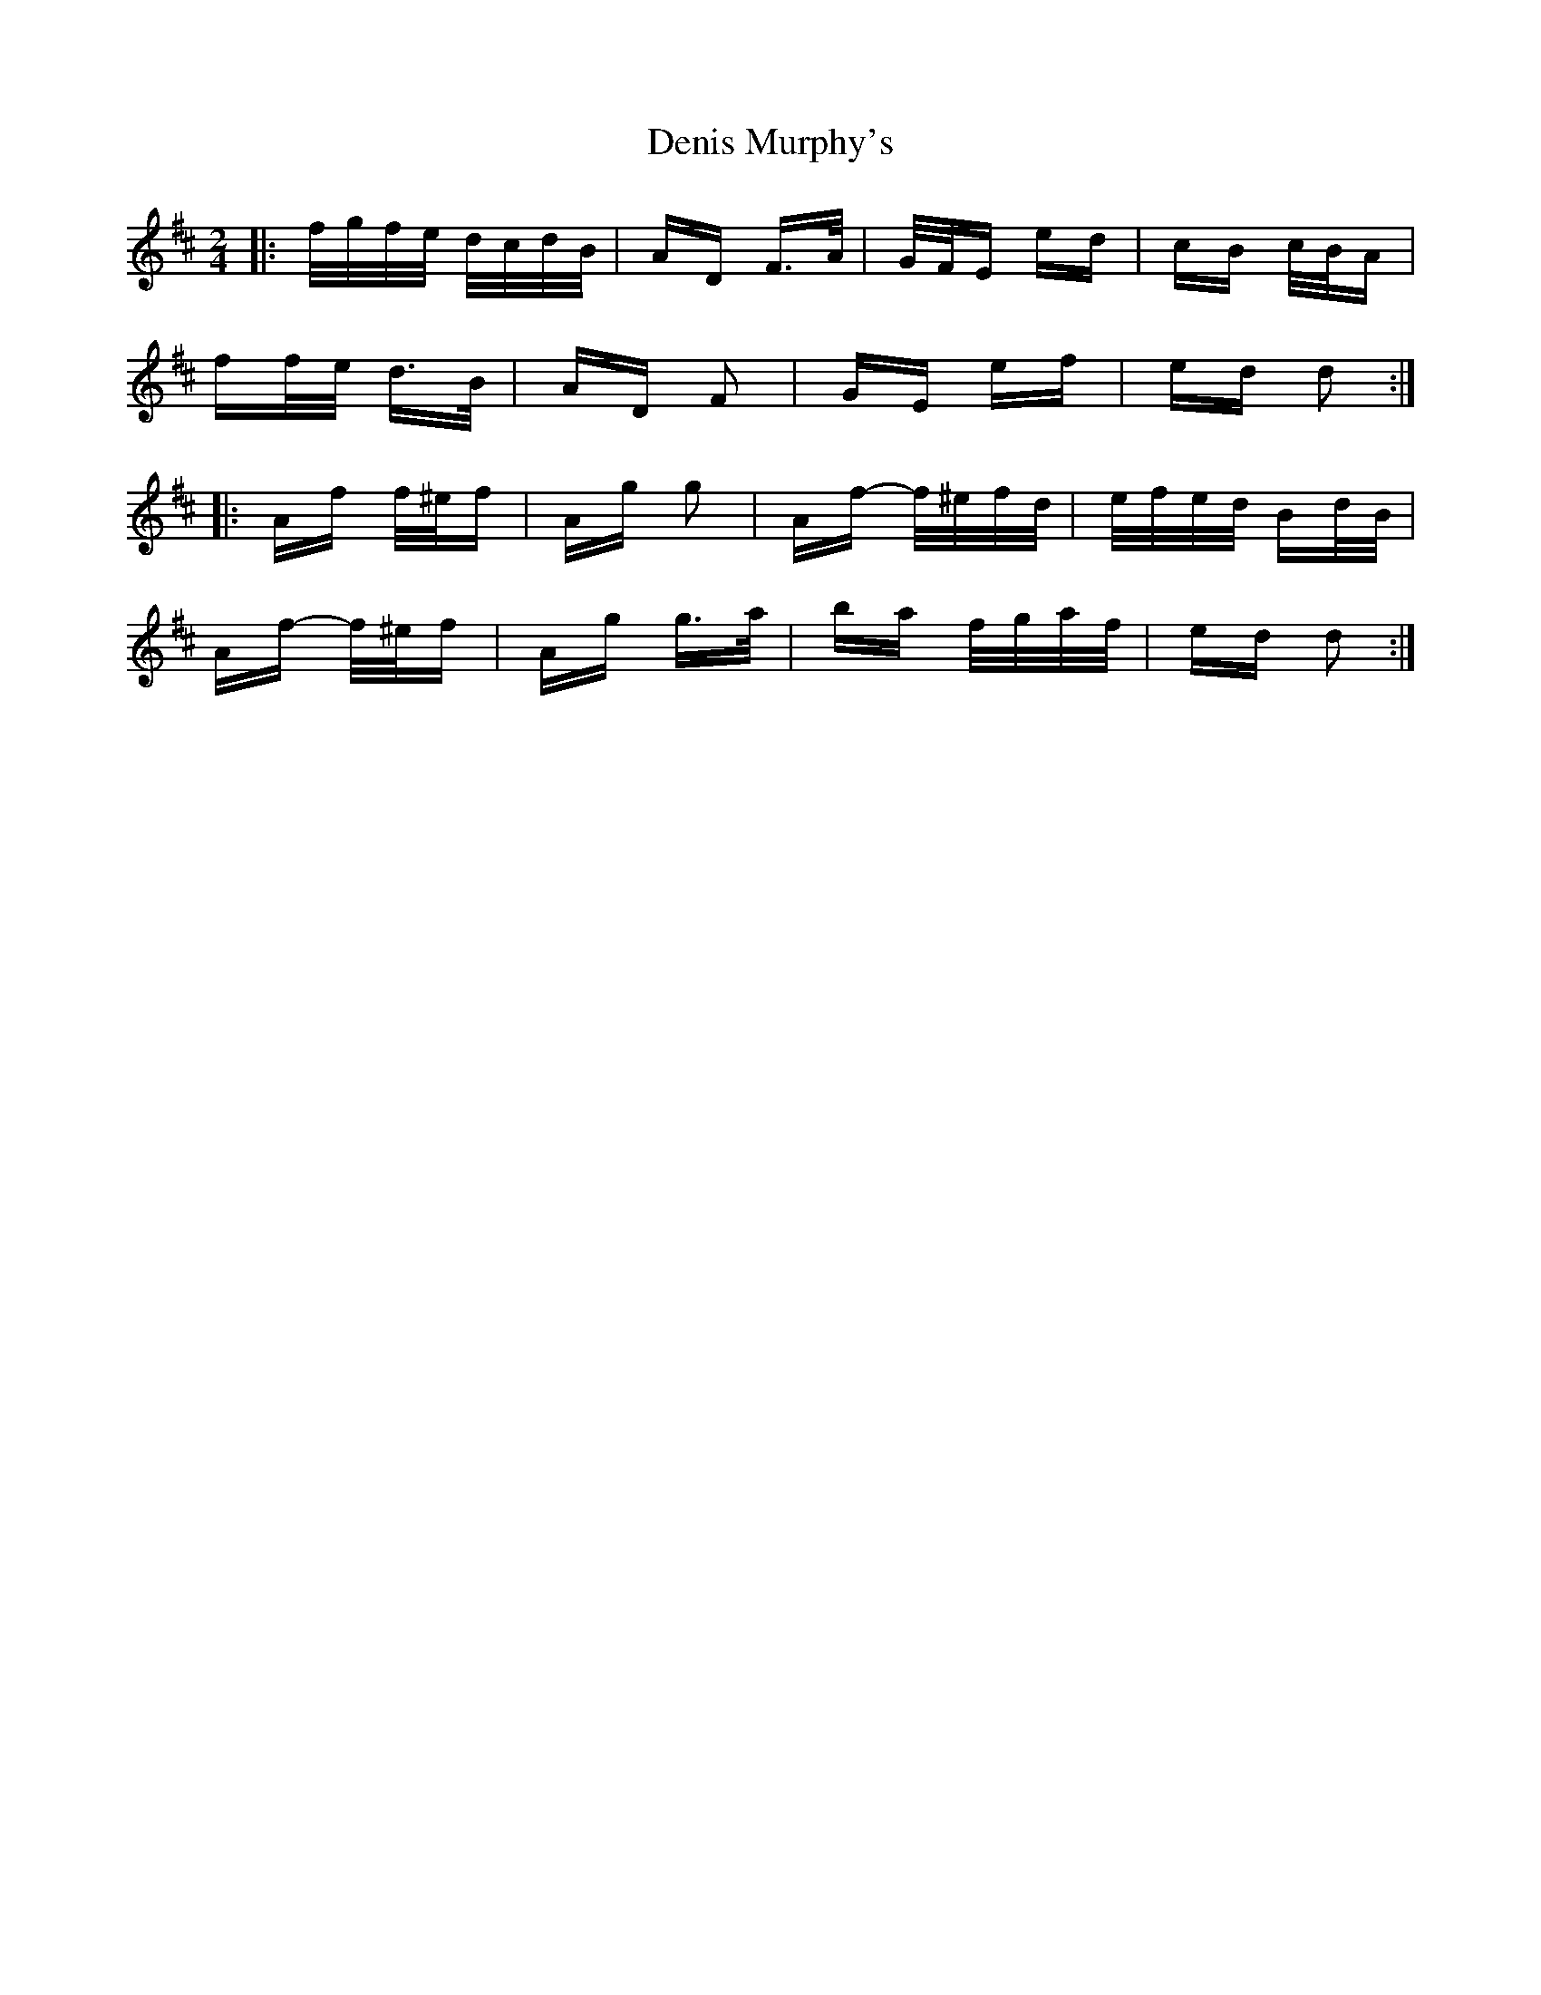 X: 9801
T: Denis Murphy's
R: polka
M: 2/4
K: Dmajor
|:f/g/f/e/ d/c/d/B/|AD F>A|G/F/E ed|cB c/B/A|
ff/e/ d>B|AD F2|GE ef|ed d2:|
|:Af f/^e/f|Ag g2|Af- f/^e/f/d/|e/f/e/d/ Bd/B/|
Af- f/^e/f|Ag g>a|ba f/g/a/f/|ed d2:|

